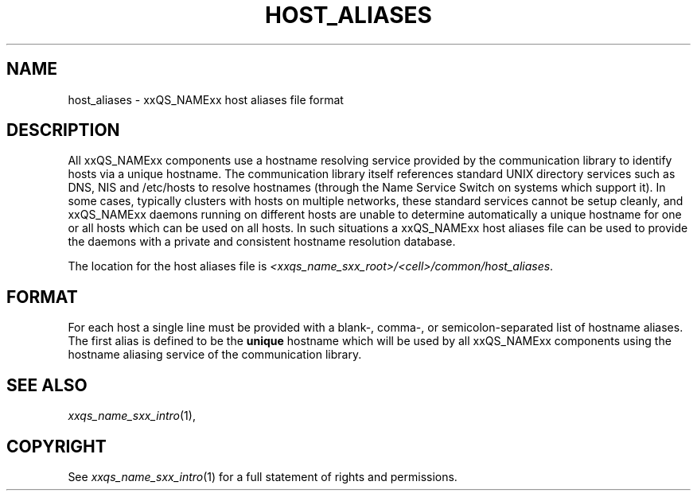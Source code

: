 '\" t
.\"___INFO__MARK_BEGIN__
.\"
.\" Copyright: 2004 by Sun Microsystems, Inc.
.\"
.\"___INFO__MARK_END__
.\"
.\" Some handy macro definitions [from Tom Christensen's man(1) manual page].
.\"
.de SB		\" small and bold
.if !"\\$1"" \\s-2\\fB\&\\$1\\s0\\fR\\$2 \\$3 \\$4 \\$5
..
.\" "
.de T		\" switch to typewriter font
.ft CW		\" probably want CW if you don't have TA font
..
.\"
.de TY		\" put $1 in typewriter font
.if t .T
.if n ``\c
\\$1\c
.if t .ft P
.if n \&''\c
\\$2
..
.\"
.de M		\" man page reference
\\fI\\$1\\fR\\|(\\$2)\\$3
..
.TH HOST_ALIASES 5 "2011-05-18" "xxRELxx" "xxQS_NAMExx File Formats"
.\"
.SH NAME
host_aliases \- xxQS_NAMExx host aliases file format
.\"
.SH DESCRIPTION
All xxQS_NAMExx components use a hostname resolving service provided by
the communication library to identify hosts via a unique hostname. The
communication library itself references standard UNIX directory services
such as DNS, NIS and /etc/hosts to resolve hostnames (through the Name
Service Switch on systems which support it).
In some cases, typically clusters with hosts on multiple networks,
these standard services
cannot be setup cleanly, and xxQS_NAMExx daemons running on
different hosts are unable to determine automatically a unique hostname
for one or all hosts which can be used on all hosts. In such situations
a xxQS_NAMExx host aliases file can be used to provide the
daemons with a private and consistent hostname resolution database.
.PP
The location for the host aliases file is 
\fI<xxqs_name_sxx_root>/<cell>/common/host_aliases\fP.
.\"
.\"
.SH FORMAT
For each host a single line must be provided with a blank-, comma-, or
semicolon-separated list of hostname aliases. The first alias
is defined to be the \fBunique\fP hostname which will be used
by all xxQS_NAMExx components using the hostname aliasing service
of the communication library.
.\"
.\"
.SH "SEE ALSO"
.M xxqs_name_sxx_intro 1 ,
.MO nsswitch.conf 5 .
.\"
.SH "COPYRIGHT"
See
.M xxqs_name_sxx_intro 1
for a full statement of rights and permissions.
